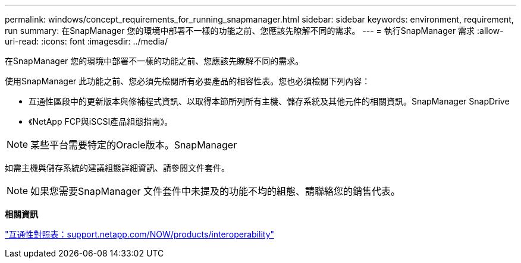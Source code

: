 ---
permalink: windows/concept_requirements_for_running_snapmanager.html 
sidebar: sidebar 
keywords: environment, requirement, run 
summary: 在SnapManager 您的環境中部署不一樣的功能之前、您應該先瞭解不同的需求。 
---
= 執行SnapManager 需求
:allow-uri-read: 
:icons: font
:imagesdir: ../media/


[role="lead"]
在SnapManager 您的環境中部署不一樣的功能之前、您應該先瞭解不同的需求。

使用SnapManager 此功能之前、您必須先檢閱所有必要產品的相容性表。您也必須檢閱下列內容：

* 互通性區段中的更新版本與修補程式資訊、以取得本節所列所有主機、儲存系統及其他元件的相關資訊。SnapManager SnapDrive
* 《NetApp FCP與iSCSI產品組態指南》。



NOTE: 某些平台需要特定的Oracle版本。SnapManager

如需主機與儲存系統的建議組態詳細資訊、請參閱文件套件。


NOTE: 如果您需要SnapManager 文件套件中未提及的功能不均的組態、請聯絡您的銷售代表。

*相關資訊*

http://support.netapp.com/NOW/products/interoperability/["互通性對照表：support.netapp.com/NOW/products/interoperability"]
